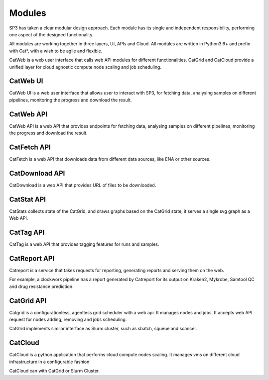 Modules
=======

SP3 has taken a clear modular design approach. Each module has its single and independent responsibility, performing one aspect of the designed functionality. 

All modules are working together in three layers, UI, APIs and Cloud. All modules are written in Python3.6+ and prefix with Cat*, with a wish to be agile and flexible.

.. image:: _static/modules.png

CatWeb is a web user interface that calls web API modules for different functionalities. CatGrid and CatCloud provide a unified layer for cloud agnostic compute node scaling and job scheduling. 


CatWeb UI
---------

CatWeb UI is a web user interface that allows user to interact with SP3, for fetching data, analysing samples on different pipelines, monitoring the progress and download the result. 


CatWeb API
----------

CatWeb API is a web API that provides endpoints for fetching data, analysing samples on different pipelines, monitoring the progress and download the result.


CatFetch API
------------

CatFetch is a web API that downloads data from different data sources, like ENA or other sources.


CatDownload API
---------------

CatDownload is a web API that provides URL of files to be downloaded.


CatStat API
-----------

CatStats collects state of the CatGrid, and draws graphs based on the CatGrid state, it serves a single svg graph as a Web API.


CatTag API
----------

CatTag is a web API that provides tagging features for runs and samples.


CatReport API
-------------

Catreport is a service that takes requests for reporting, generating reports and serving them on the web. 

For example, a clockwork pipeline has a report generated by Catreport for its output on Kraken2, Mykrobe, Samtool QC and drug resistance prediction.


CatGrid API
-----------

Catgrid is a configurationless, agentless grid scheduler with a web api. It manages nodes and jobs. It accepts web API request for nodes adding, removing and jobs scheduling.

CatGrid implements similar interface as Slurm cluster, such as sbatch, squeue and scancel.


CatCloud
--------

CatCloud is a python application that performs cloud compute nodes scaling. It manages vms on different cloud infrastructure in a configurable fashion.

CatCloud can with CatGrid or Slurm Cluster.